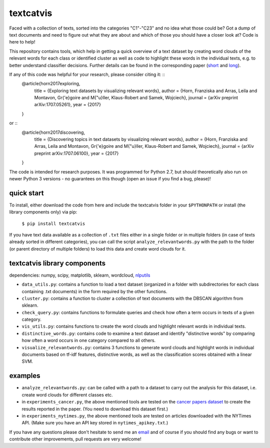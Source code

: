 textcatvis
==========

Faced with a collection of texts, sorted into the categories "C1"-"C23" and no idea what those could be? Got a dump of text documents and need to figure out what they are about and which of those you should have a closer look at?
Code is here to help!

This repository contains tools, which help in getting a quick overview of a text dataset by creating word clouds of the relevant words for each class or identified cluster as well as code to highlight these words in the individual texts, e.g. to better understand classifier decisions. Further details can be found in the corresponding paper (short_ and long_).

If any of this code was helpful for your research, please consider citing it: ::
    @article{horn2017exploring,
      title     = {Exploring text datasets by visualizing relevant words},
      author    = {Horn, Franziska and Arras, Leila and Montavon, Gr{\'e}goire and M{\"u}ller, Klaus-Robert and Samek, Wojciech},
      journal   = {arXiv preprint arXiv:1707.05261},
      year      = {2017}
    }


or ::
    @article{horn2017discovering,
      title     = {Discovering topics in text datasets by visualizing relevant words},
      author    = {Horn, Franziska and Arras, Leila and Montavon, Gr{\'e}goire and M{\"u}ller, Klaus-Robert and Samek, Wojciech},
      journal   = {arXiv preprint arXiv:1707.06100},
      year      = {2017}
    }

.. _short: http://arxiv.org/abs/1707.06100
.. _long: http://arxiv.org/abs/1707.05261


The code is intended for research purposes. It was programmed for Python 2.7, but should theoretically also run on newer Python 3 versions - no guarantees on this though (open an issue if you find a bug, please)!

quick start
-----------
To install, either download the code from here and include the textcatvis folder in your ``$PYTHONPATH`` or install (the library components only) via pip:

    ``$ pip install textcatvis``


If you have text data available as a collection of ``.txt`` files either in a single folder or in multiple folders (in case of texts already sorted in different categories), you can call the script ``analyze_relevantwords.py`` with the path to the folder (or parent directory of multiple folders) to load this data and create word clouds for it.

textcatvis library components
-----------------------------

dependencies: numpy, scipy, matplotlib, sklearn, wordcloud, nlputils_

.. _nlputils: https://github.com/cod3licious/nlputils

- ``data_utils.py``: contains a function to load a text dataset (organized in a folder with subdirectories for each class containing .txt documents) in the form required by the other functions.
- ``cluster.py``: contains a function to cluster a collection of text documents with the DBSCAN algorithm from sklearn.
- ``check_query.py``: contains functions to formulate queries and check how often a term occurs in texts of a given category.
- ``vis_utils.py``: contains functions to create the word clouds and highlight relevant words in individual texts.
- ``distinctive_words.py``: contains code to examine a text dataset and identify "distinctive words" by comparing how often a word occurs in one category compared to all others.
- ``visualize_relevantwords.py``: contains 3 functions to generate word clouds and highlight words in individual documents based on tf-idf features, distinctive words, as well as the classification scores obtained with a linear SVM.

examples
--------

- ``analyze_relevantwords.py``: can be called with a path to a dataset to carry out the analysis for this dataset, i.e. create word clouds for different classes etc.
- in ``experiments_cancer.py``, the above mentioned tools are tested on the `cancer papers dataset`_ to create the results reported in the paper. (You need to download this dataset first.)
- in ``experiments_nytimes.py``, the above mentioned tools are tested on articles downloaded with the NYTimes API. (Make sure you have an API key stored in ``nytimes_apikey.txt``.)

.. _`cancer papers dataset`: https://github.com/cod3licious/cancer_papers

If you have any questions please don't hesitate to send me an `email <mailto:cod3licious@gmail.com>`_ and of course if you should find any bugs or want to contribute other improvements, pull requests are very welcome!

